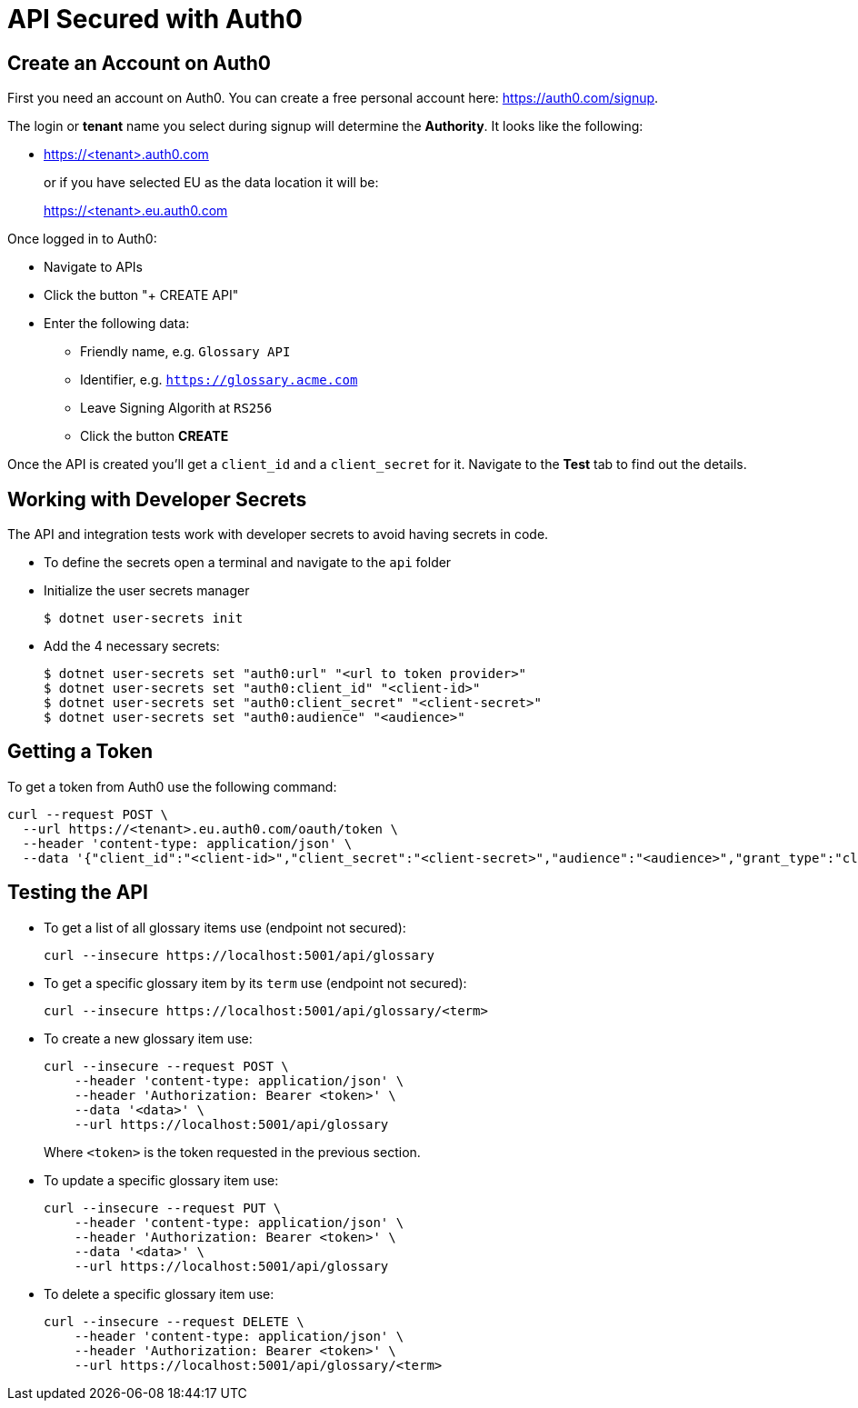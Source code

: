 = API Secured with Auth0

== Create an Account on Auth0

First you need an account on Auth0. You can create a free personal account here: https://auth0.com/signup.

The login or *tenant* name you select during signup will determine the *Authority*. It looks like the following:

* https://<tenant>.auth0.com
+
or if you have selected EU as the data location it will be:
+
https://<tenant>.eu.auth0.com

Once logged in to Auth0:

* Navigate to APIs
* Click the button "+ CREATE API"
* Enter the following data:
** Friendly name, e.g. `Glossary API`
** Identifier, e.g. `https://glossary.acme.com`
** Leave Signing Algorith at `RS256`
** Click the button *CREATE*

Once the API is created you'll get a `client_id` and a `client_secret` for it. Navigate to the *Test* tab to find out the details.

== Working with Developer Secrets

The API and integration tests work with developer secrets to avoid having secrets in code. 

* To define the secrets open a terminal and navigate to the `api` folder
* Initialize the user secrets manager
+
[source]
--
$ dotnet user-secrets init
--

* Add the 4 necessary secrets:
+
[source]
--
$ dotnet user-secrets set "auth0:url" "<url to token provider>"
$ dotnet user-secrets set "auth0:client_id" "<client-id>"
$ dotnet user-secrets set "auth0:client_secret" "<client-secret>"
$ dotnet user-secrets set "auth0:audience" "<audience>"
--

== Getting a Token

To get a token from Auth0 use the following command:

[source,bash]
--
curl --request POST \
  --url https://<tenant>.eu.auth0.com/oauth/token \
  --header 'content-type: application/json' \
  --data '{"client_id":"<client-id>","client_secret":"<client-secret>","audience":"<audience>","grant_type":"client_credentials"}'
--

== Testing the API

* To get a list of all glossary items use (endpoint not secured):
+
[source,bash]
--
curl --insecure https://localhost:5001/api/glossary
--

* To get a specific glossary item by its `term` use (endpoint not secured):
+
[source,bash]
--
curl --insecure https://localhost:5001/api/glossary/<term>
--

* To create a new glossary item use:
+
[source,bash]
--
curl --insecure --request POST \
    --header 'content-type: application/json' \
    --header 'Authorization: Bearer <token>' \
    --data '<data>' \
    --url https://localhost:5001/api/glossary
--
+
Where `<token>` is the token requested in the previous section.

* To update a specific glossary item use:
+
[source,bash]
--
curl --insecure --request PUT \
    --header 'content-type: application/json' \
    --header 'Authorization: Bearer <token>' \
    --data '<data>' \
    --url https://localhost:5001/api/glossary
--

* To delete a specific glossary item use:
+
[source,bash]
--
curl --insecure --request DELETE \
    --header 'content-type: application/json' \
    --header 'Authorization: Bearer <token>' \
    --url https://localhost:5001/api/glossary/<term>
--
